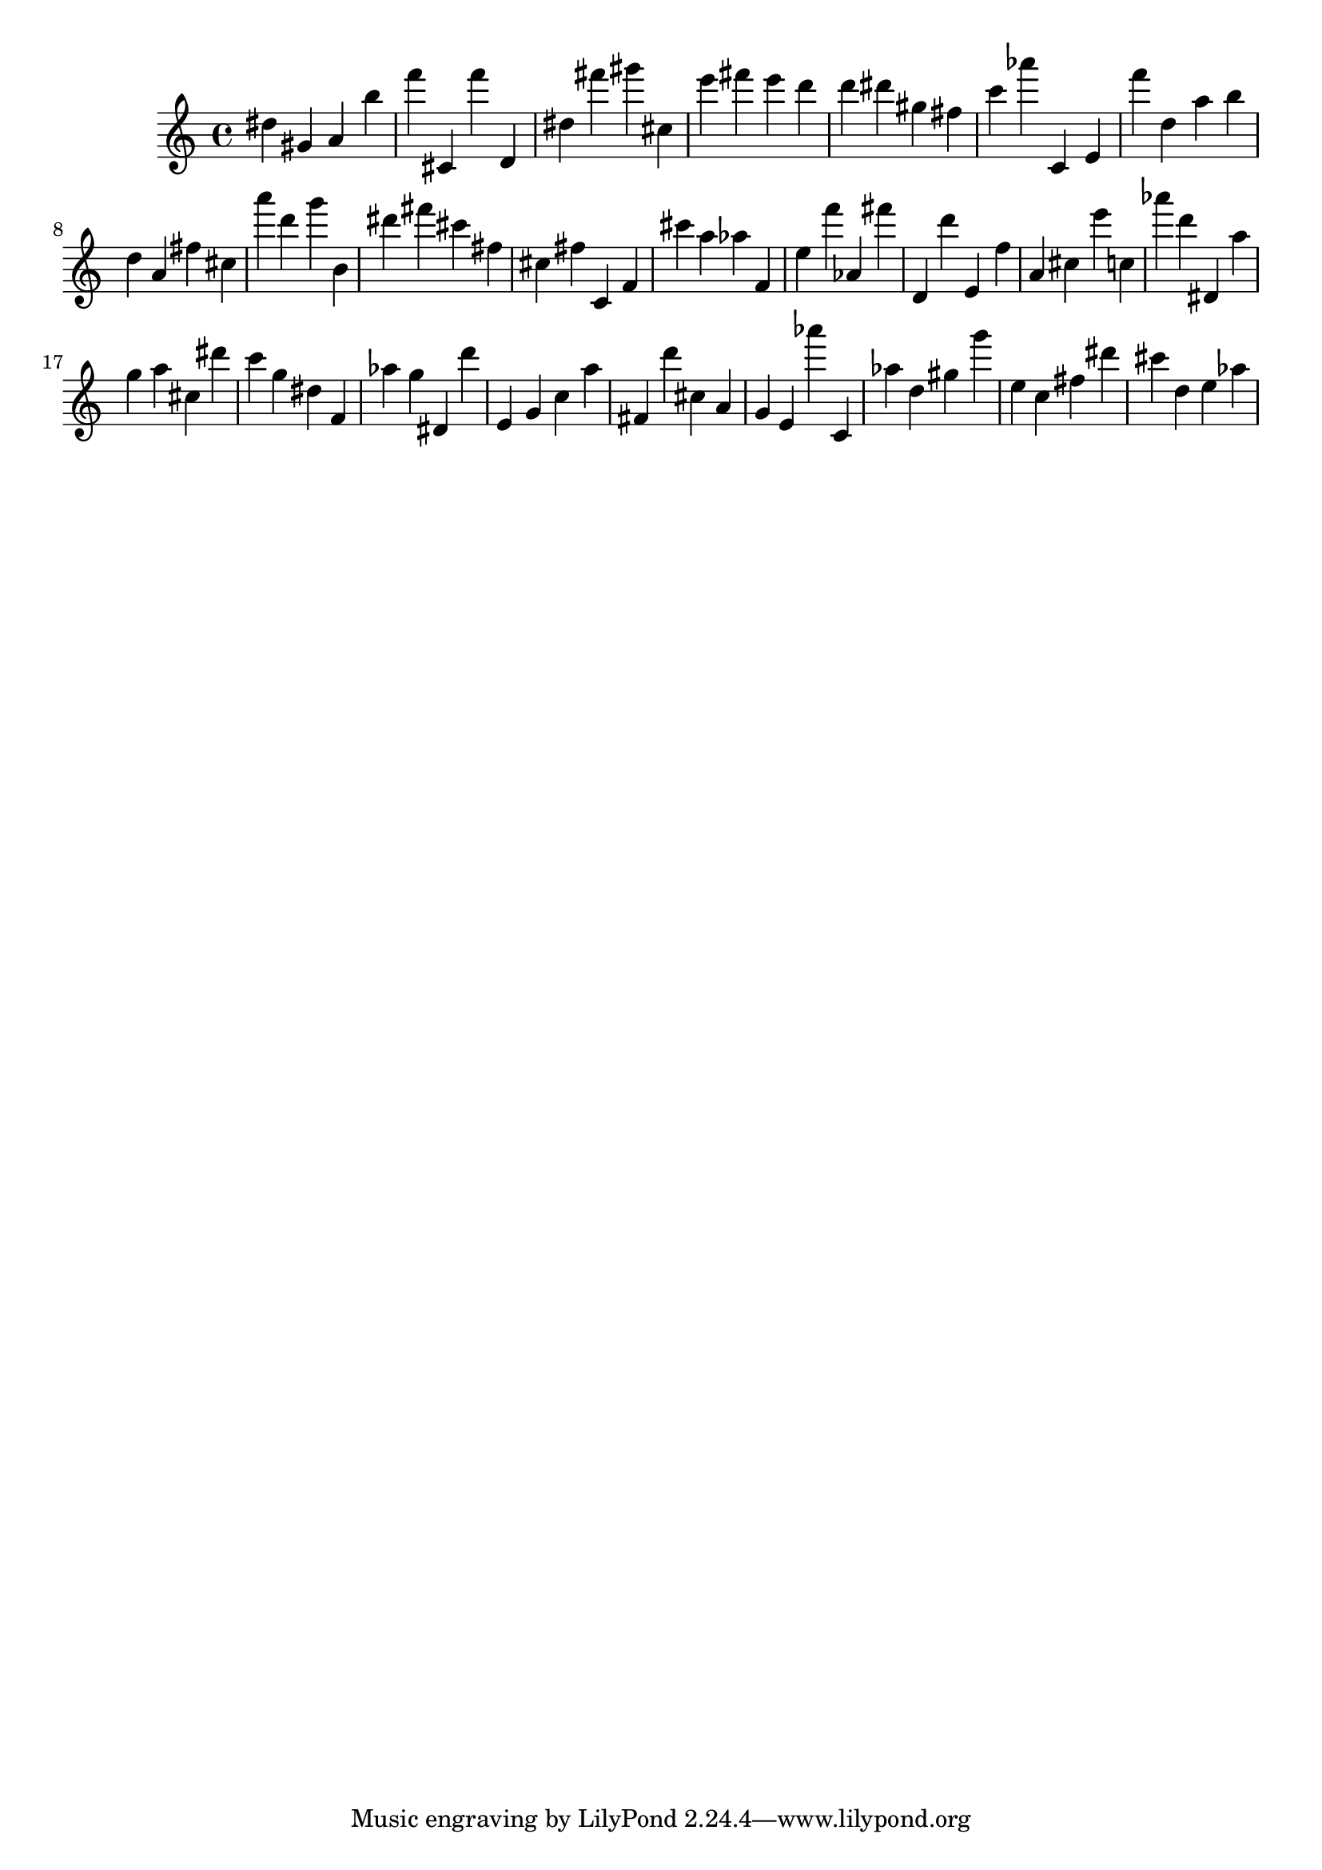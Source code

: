 \version "2.18.2"

\score {

{
\clef treble
dis'' gis' a' b'' f''' cis' f''' d' dis'' fis''' gis''' cis'' e''' fis''' e''' d''' d''' dis''' gis'' fis'' c''' as''' c' e' f''' d'' a'' b'' d'' a' fis'' cis'' a''' d''' g''' b' dis''' fis''' cis''' fis'' cis'' fis'' c' f' cis''' a'' as'' f' e'' f''' as' fis''' d' d''' e' f'' a' cis'' e''' c'' as''' d''' dis' a'' g'' a'' cis'' dis''' c''' g'' dis'' f' as'' g'' dis' d''' e' g' c'' a'' fis' d''' cis'' a' g' e' as''' c' as'' d'' gis'' g''' e'' c'' fis'' dis''' cis''' d'' e'' as'' 
}

 \midi { }
 \layout { }
}